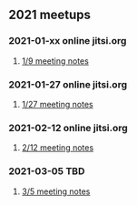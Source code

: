 ** 2021 meetups
*** 2021-01-xx online jitsi.org
**** [[file:20210109.org][1/9 meeting notes]]
*** 2021-01-27 online jitsi.org
**** [[file:20210127.org][1/27 meeting notes]]
*** 2021-02-12 online jitsi.org
**** [[file:20210212.org][2/12 meeting notes]]
*** 2021-03-05 TBD
**** [[file:20210305.org][3/5 meeting notes]]
